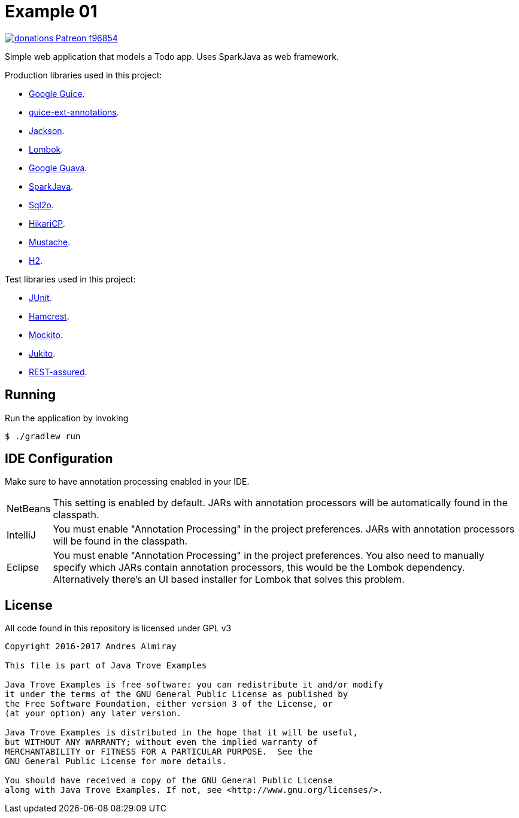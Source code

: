 = Example 01

image:https://img.shields.io/badge/donations-Patreon-f96854.svg[link="https://www.patreon.com/user?u=6609318"]

Simple web application that models a Todo app.
Uses SparkJava as web framework.

Production libraries used in this project:

 * link:https://github.com/google/guice[Google Guice].
 * link:https://github.com/xvik/guice-ext-annotations[guice-ext-annotations].
 * link:https://github.com/FasterXML/jackson[Jackson].
 * link:https://projectlombok.org/features/index.html[Lombok].
 * link:https://github.com/google/guava[Google Guava].
 * link:http://sparkjava.com/[SparkJava].
 * link:http://www.sql2o.org/[Sql2o].
 * link:https://github.com/brettwooldridge/HikariCP[HikariCP].
 * link:https://github.com/spullara/mustache.java[Mustache].
 * link:http://www.h2database.com/html/main.html[H2].

Test libraries used in this project:

 * link:http://junit.org/junit4/[JUnit].
 * link:http://hamcrest.org/[Hamcrest].
 * link:http://site.mockito.org/[Mockito].
 * link:https://github.com/ArcBees/Jukito[Jukito].
 * link:https://github.com/rest-assured/rest-assured[REST-assured].

== Running

Run the application by invoking

    $ ./gradlew run

== IDE Configuration

Make sure to have annotation processing enabled in your IDE.

[horizontal]
NetBeans:: This setting is enabled by default. JARs with annotation processors
will be automatically found in the classpath.
IntelliJ:: You must enable "Annotation Processing" in the project preferences.
JARs with annotation processors will be found in the classpath.
Eclipse:: You must enable "Annotation Processing" in the project preferences.
You also need to manually specify which JARs contain annotation processors,
this would be the Lombok dependency. Alternatively there's an UI based installer
for Lombok that solves this problem.

== License

All code found in this repository is licensed under GPL v3

[source]
----
Copyright 2016-2017 Andres Almiray

This file is part of Java Trove Examples

Java Trove Examples is free software: you can redistribute it and/or modify
it under the terms of the GNU General Public License as published by
the Free Software Foundation, either version 3 of the License, or
(at your option) any later version.

Java Trove Examples is distributed in the hope that it will be useful,
but WITHOUT ANY WARRANTY; without even the implied warranty of
MERCHANTABILITY or FITNESS FOR A PARTICULAR PURPOSE.  See the
GNU General Public License for more details.

You should have received a copy of the GNU General Public License
along with Java Trove Examples. If not, see <http://www.gnu.org/licenses/>.
----
